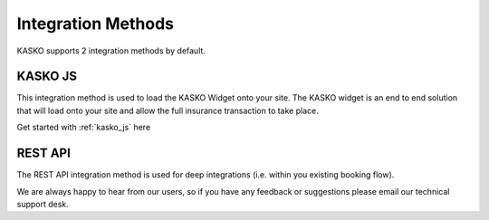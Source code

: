 Integration Methods
===================

KASKO supports 2 integration methods by default.

KASKO JS
~~~~~~~~~~~

This integration method is used to load the KASKO Widget onto your site.
The KASKO widget is an end to end solution that will load onto your site
and allow the full insurance transaction to take place.

Get started with  :ref:`kasko_js` here

REST API
~~~~~~~~~~~

The REST API integration method is used for deep integrations
(i.e. within you existing booking flow).

We are always happy to hear from our users, so if you have any feedback
or suggestions please email our technical support desk.

